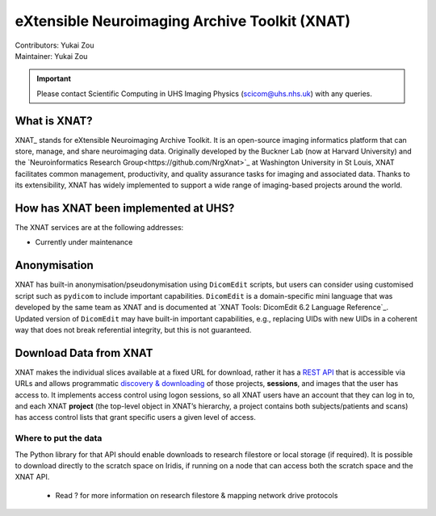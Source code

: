 .. _intro.rst:

==============================================
eXtensible Neuroimaging Archive Toolkit (XNAT)
==============================================
| Contributors: Yukai Zou
| Maintainer: Yukai Zou

.. important::
   
   Please contact Scientific Computing in UHS Imaging Physics (scicom@uhs.nhs.uk) with any queries.

What is XNAT?
--------------------

XNAT_ stands for eXtensible Neuroimaging Archive Toolkit. It is an open-source imaging informatics platform that can store, manage, and share neuroimaging data. Originally developed by the Buckner Lab (now at Harvard University) and the `Neuroinformatics Research Group<https://github.com/NrgXnat>`_ at Washington University in St Louis, XNAT facilitates common management, productivity, and quality assurance tasks for imaging and associated data. Thanks to its extensibility, XNAT has widely implemented to support a wide range of imaging-based projects around the world.

.. `XNAT: <https://www.xnat.org/>`_


How has XNAT been implemented at UHS?
-----------------------------------------------------------

The XNAT services are at the following addresses:

=============  =================  =======================
  Instances                 Use Cases                    Urls
=============  =================  =======================
Identifiable   UHS internal only  UHS_XNAT_IDENTIFIABLE_
Pseudonymised  UHS internal only  UHS_XNAT_ANON_
De-identified  UHS external*      https://xnat.uhs.nhs.uk
=============  =================  =======================
* Currently under maintenance

.. `UHS_XNAT_IDENTIFIABLE<https://connect.uhs.nhs.uk/app/template/,DanaInfo=rhmxnat.uhs.nhs.uk+Login.vm#!>`_
.. `UHS_XNAT_ANON<https://connect.uhs.nhs.uk/app/template/,DanaInfo=rhmxnatanon.uhs.nhs.uk+Login.vm#!>`_

Anonymisation
--------------------

XNAT has built-in anonymisation/pseudonymisation using ``DicomEdit`` scripts, but users can consider using customised script such as ``pydicom`` to include important capabilities. ``DicomEdit`` is a domain-specific mini language that was developed by the same team as XNAT and is documented at `XNAT Tools: DicomEdit 6.2 Language Reference`_. Updated version of ``DicomEdit`` may have built-in important capabilities, e.g., replacing UIDs with new UIDs in a coherent way that does not break referential integrity, but this is not guaranteed.

.. `XNAT Tools: DicomEdit 6.2 Language Reference<https://wiki.xnat.org/xnat-tools/dicomedit/dicomedit-6-2-language-reference>`_

Download Data from XNAT
------------------------------------

XNAT makes the individual slices available at a fixed URL for download, rather it has a `REST API`_ that is accessible via URLs and allows programmatic `discovery & downloading`_ of those projects, **sessions**, and images that the user has access to. It implements access control using logon sessions, so all XNAT users have an account that they can log in to, and each XNAT **project** (the top-level object in XNAT’s hierarchy, a project contains both subjects/patients and scans) has access control lists that grant specific users a given level of access.

Where to put the data
~~~~~~~~~~~~~~~~~~~~~

The Python library for that API should enable downloads to research filestore or local storage (if required). It is possible to download directly to the scratch space on Iridis, if running on a node that can access both the scratch space and the XNAT API.

 - Read ? for more information on research filestore & mapping network drive protocols

.. _`REST API`: https://wiki.xnat.org/display/XAPI/XNAT+API+Documentation
.. _`discovery & downloading`: https://wiki.xnat.org/display/XAPI/How+To+Download+Files+via+the+XNAT+REST+API
